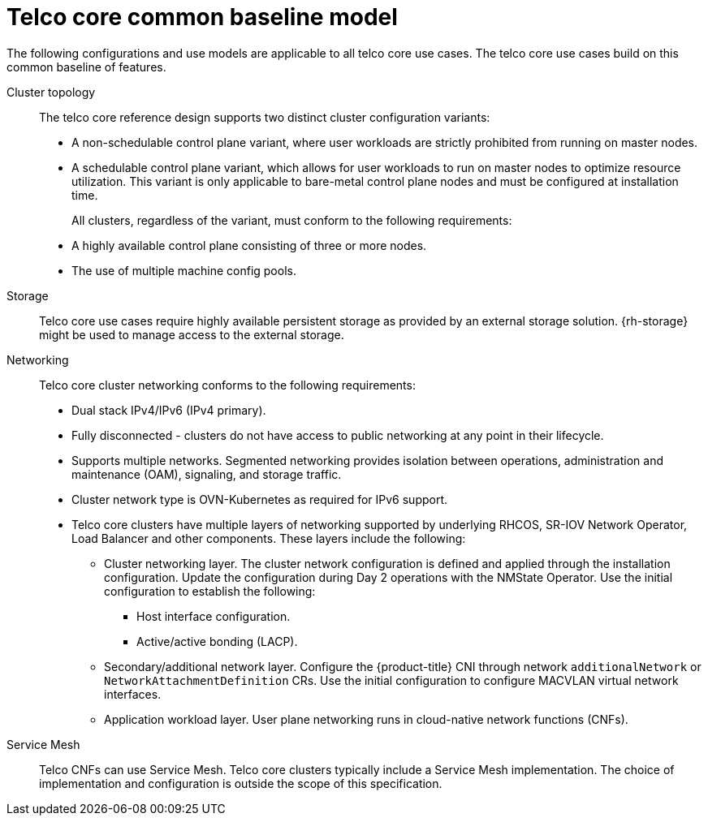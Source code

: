 // Module included in the following assemblies:
//
// * scalability_and_performance/telco_core_ref_design_specs/telco-core-rds.adoc

:_mod-docs-content-type: REFERENCE
[id="telco-core-common-baseline-model_{context}"]
= Telco core common baseline model

The following configurations and use models are applicable to all telco core use cases.
The telco core use cases build on this common baseline of features.

Cluster topology::

The telco core reference design supports two distinct cluster configuration variants:

* A non-schedulable control plane variant, where user workloads are strictly prohibited from running on master nodes.

* A schedulable control plane variant, which allows for user workloads to run on master nodes to optimize resource utilization. This variant is only applicable to bare-metal control plane nodes and must be configured at installation time.
+
All clusters, regardless of the variant, must conform to the following requirements:

* A highly available control plane consisting of three or more nodes.

* The use of multiple machine config pools.

Storage::
Telco core use cases require highly available persistent storage as provided by an external storage solution.
{rh-storage} might be used to manage access to the external storage.

Networking::
Telco core cluster networking conforms to the following requirements:

* Dual stack IPv4/IPv6 (IPv4 primary).
* Fully disconnected - clusters do not have access to public networking at any point in their lifecycle.
* Supports multiple networks.
Segmented networking provides isolation between operations, administration and maintenance (OAM), signaling, and storage traffic.
* Cluster network type is OVN-Kubernetes as required for IPv6 support.
* Telco core clusters have multiple layers of networking supported by underlying RHCOS, SR-IOV Network Operator, Load Balancer and other components.
These layers include the following:
** Cluster networking layer.
The cluster network configuration is defined and applied through the installation configuration.
Update the configuration during Day 2 operations with the NMState Operator.
Use the initial configuration to establish the following:
*** Host interface configuration.
*** Active/active bonding (LACP).
** Secondary/additional network layer.
Configure the {product-title} CNI through network `additionalNetwork` or `NetworkAttachmentDefinition` CRs.
Use the initial configuration to configure MACVLAN virtual network interfaces.
** Application workload layer.
User plane networking runs in cloud-native network functions (CNFs).

Service Mesh::
Telco CNFs can use Service Mesh.
Telco core clusters typically include a Service Mesh implementation.
The choice of implementation and configuration is outside the scope of this specification.
